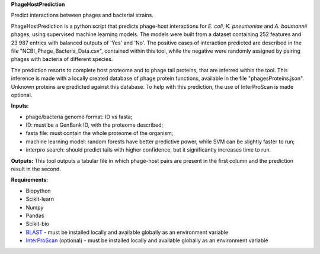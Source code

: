 
**PhageHostPrediction**

Predict interactions between phages and bacterial strains.

PhageHostPrediction is a python script that predicts phage-host interactions for *E. coli*, *K. pneumoniae* and *A. baumannii* phages, using supervised machine learning models. The models were built from a dataset containing 252 features and 23 987 entries with balanced outputs of 'Yes' and 'No'. The positive cases of interaction predicted are described in the file "NCBI_Phage_Bacteria_Data.csv", contained within this tool, while the negative were randomly assigned by pairing phages with bacteria of different species.

The prediction resorts to complete host proteome and to phage tail proteins, that are inferred within the tool. This inference is made with a locally created database of phage protein functions, available in the file "phagesProteins.json". Unknown proteins are predicted against this database. To help with this prediction, the use of InterProScan is made optional.

**Inputs:**

* phage/bacteria genome format: ID vs fasta; 
* ID: must be a GenBank ID, with the proteome described;
* fasta file: must contain the whole proteome of the organism;
* machine learning model: random forests have better predictive power, while SVM can be slightly faster to run;
* interpro search: should predict tails with higher confidence, but it significantly increases time to run.

**Outputs:**
This tool outputs a tabular file in which phage-host pairs are present in the first column and the prediction result in the second.

**Requirements:**

* Biopython
* Scikit-learn 
* Numpy
* Pandas 
* Scikit-bio
* BLAST_ - must be installed locally and available globally as an environment variable
* InterProScan_ (optional) - must be installed locally and available globally as an environment variable

.. _BLAST: https://ftp.ncbi.nlm.nih.gov/blast/executables/blast+/LATEST/
.. _InterProScan: http://www.ebi.ac.uk/interpro/download/
